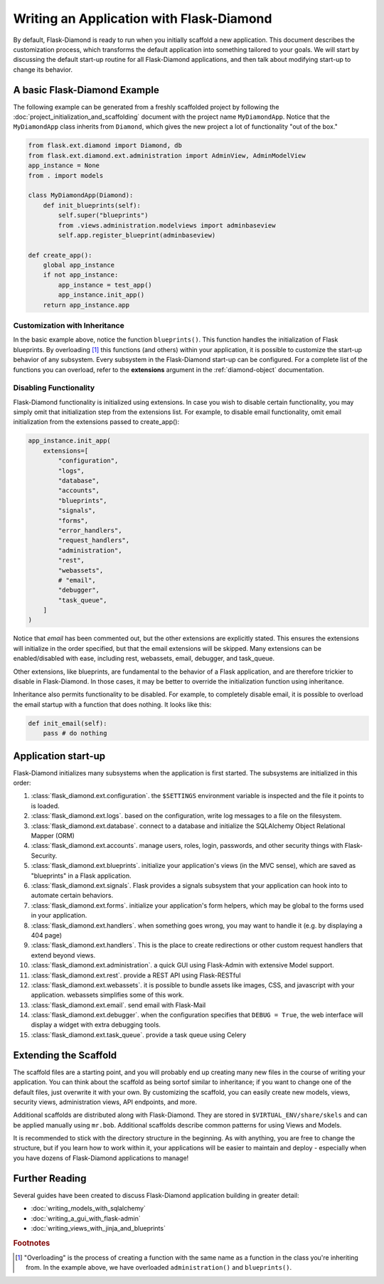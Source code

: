Writing an Application with Flask-Diamond
=========================================

By default, Flask-Diamond is ready to run when you initially scaffold a new application.  This document describes the customization process, which transforms the default application into something tailored to your goals.  We will start by discussing the default start-up routine for all Flask-Diamond applications, and then talk about modifying start-up to change its behavior.

A basic Flask-Diamond Example
-----------------------------

The following example can be generated from a freshly scaffolded project by following the :doc:`project_initialization_and_scaffolding` document with the project name ``MyDiamondApp``.  Notice that the ``MyDiamondApp`` class inherits from ``Diamond``, which gives the new project a lot of functionality "out of the box."

.. code-block:: python

    from flask.ext.diamond import Diamond, db
    from flask.ext.diamond.ext.administration import AdminView, AdminModelView
    app_instance = None
    from . import models

    class MyDiamondApp(Diamond):
        def init_blueprints(self):
            self.super("blueprints")
            from .views.administration.modelviews import adminbaseview
            self.app.register_blueprint(adminbaseview)

    def create_app():
        global app_instance
        if not app_instance:
            app_instance = test_app()
            app_instance.init_app()
        return app_instance.app

Customization with Inheritance
^^^^^^^^^^^^^^^^^^^^^^^^^^^^^^

In the basic example above, notice the function ``blueprints()``.  This function handles the initialization of Flask blueprints.  By overloading [#f1]_ this functions (and others) within your application, it is possible to customize the start-up behavior of any subsystem.  Every subsystem in the Flask-Diamond start-up can be configured.  For a complete list of the functions you can overload, refer to the **extensions** argument in the :ref:`diamond-object` documentation.

Disabling Functionality
^^^^^^^^^^^^^^^^^^^^^^^

Flask-Diamond functionality is initialized using extensions.  In case you wish to disable certain functionality, you may simply omit that initialization step from the extensions list.  For example, to disable email functionality, omit email initialization from the extensions passed to create_app():

.. code-block:: python

    app_instance.init_app(
        extensions=[
            "configuration",
            "logs",
            "database",
            "accounts",
            "blueprints",
            "signals",
            "forms",
            "error_handlers",
            "request_handlers",
            "administration",
            "rest",
            "webassets",
            # "email",
            "debugger",
            "task_queue",
        ]
    )

Notice that *email* has been commented out, but the other extensions are explicitly stated.  This ensures the extensions will initialize in the order specified, but that the email extensions will be skipped.  Many extensions can be enabled/disabled with ease, including rest, webassets, email, debugger, and task_queue.

Other extensions, like blueprints, are fundamental to the behavior of a Flask application, and are therefore trickier to disable in Flask-Diamond.  In those cases, it may be better to override the initialization function using inheritance.

Inheritance also permits functionality to be disabled.  For example, to completely disable email, it is possible to overload the email startup with a function that does nothing.  It looks like this:

.. code-block:: python

    def init_email(self):
        pass # do nothing

Application start-up
--------------------

Flask-Diamond initializes many subsystems when the application is first started.  The subsystems are initialized in this order:

#. :class:`flask_diamond.ext.configuration`.  the ``$SETTINGS`` environment variable is inspected and the file it points to is loaded.
#. :class:`flask_diamond.ext.logs`.  based on the configuration, write log messages to a file on the filesystem.
#. :class:`flask_diamond.ext.database`.  connect to a database and initialize the SQLAlchemy Object Relational Mapper (ORM)
#. :class:`flask_diamond.ext.accounts`.  manage users, roles, login, passwords, and other security things with Flask-Security.
#. :class:`flask_diamond.ext.blueprints`.  initialize your application's views (in the MVC sense), which are saved as "blueprints" in a Flask application.
#. :class:`flask_diamond.ext.signals`.  Flask provides a signals subsystem that your application can hook into to automate certain behaviors.
#. :class:`flask_diamond.ext.forms`.  initialize your application's form helpers, which may be global to the forms used in your application.
#. :class:`flask_diamond.ext.handlers`.  when something goes wrong, you may want to handle it (e.g. by displaying a 404 page)
#. :class:`flask_diamond.ext.handlers`.  This is the place to create redirections or other custom request handlers that extend beyond views.
#. :class:`flask_diamond.ext.administration`.  a quick GUI using Flask-Admin with extensive Model support.
#. :class:`flask_diamond.ext.rest`.  provide a REST API using Flask-RESTful
#. :class:`flask_diamond.ext.webassets`.  it is possible to bundle assets like images, CSS, and javascript with your application.  webassets simplifies some of this work.
#. :class:`flask_diamond.ext.email`.  send email with Flask-Mail
#. :class:`flask_diamond.ext.debugger`.  when the configuration specifies that ``DEBUG = True``, the web interface will display a widget with extra debugging tools.
#. :class:`flask_diamond.ext.task_queue`.  provide a task queue using Celery

Extending the Scaffold
----------------------

The scaffold files are a starting point, and you will probably end up creating many new files in the course of writing your application.  You can think about the scaffold as being sortof similar to inheritance; if you want to change one of the default files, just overwrite it with your own.  By customizing the scaffold, you can easily create new models, views, security views, administration views, API endpoints, and more.

Additional scaffolds are distributed along with Flask-Diamond.  They are stored in ``$VIRTUAL_ENV/share/skels`` and can be applied manually using ``mr.bob``.  Additional scaffolds describe common patterns for using Views and Models.

It is recommended to stick with the directory structure in the beginning.  As with anything, you are free to change the structure, but if you learn how to work within it, your applications will be easier to maintain and deploy - especially when you have dozens of Flask-Diamond applications to manage!

Further Reading
---------------

Several guides have been created to discuss Flask-Diamond application building in greater detail:

- :doc:`writing_models_with_sqlalchemy`
- :doc:`writing_a_gui_with_flask-admin`
- :doc:`writing_views_with_jinja_and_blueprints`

.. rubric:: Footnotes

.. [#f1] "Overloading" is the process of creating a function with the same name as a function in the class you're inheriting from.  In the example above, we have overloaded ``administration()`` and ``blueprints()``.